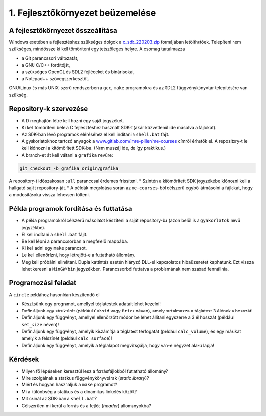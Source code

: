 1. Fejlesztőkörnyezet beüzemelése
=================================

A fejlesztőkörnyezet összeállítása
----------------------------------

Windows esetében a fejlesztéshez szükséges dolgok a `c_sdk_220203.zip <https://www.uni-miskolc.hu/~matip/_downloads/c_sdk_220203.zip>`_ formájában letölthetőek.
Telepíteni nem szükséges, mindössze ki kell tömöríteni egy tetszőleges helyre. A csomag tartalmazza

* a Git parancssori változatát,
* a GNU C/C++ fordítóját,
* a szükséges OpenGL és SDL2 fejléceket és binárisokat,
* a Notepad++ szövegszerkesztőt.

GNU/Linux és más UNIX-szerű rendszerben a ``gcc``, ``make`` programokra és az SDL2 függvénykönyvtár telepítésére van szükség.


Repository-k szervezése
-----------------------

* A D meghajtón létre kell hozni egy saját jegyzéket.
* Ki kell tömöríteni bele a C fejlesztéshez használt SDK-t (akár közvetlenül ide másolva a fájlokat).
* Az SDK-ban lévő programok eléréséhez el kell indítani a ``shell.bat`` fájlt.
* A gyakorlatokhoz tartozó anyagok a `www.gitlab.com/imre-piller/me-courses <https://www.gitlab.com/imre-piller/me-courses>`_ címről érhetők el. A repository-t le kell klónozni a kitömörített SDK-ba. (Nem muszáj ide, de így praktikus.)
* A branch-et át kell váltani a ``grafika`` nevűre:

.. code::

  git checkout -b grafika origin/grafika

A repository-t időszakosan ``pull`` paranccsal érdemes frissíteni.
* Szintén a kitömörített SDK jegyzékébe klónozni kell a hallgató saját repository-ját.
* A példák megoldása során az ``me-courses``-ból célszerű egyből átmásolni a fájlokat, hogy a módosításoka vissza lehessen tölteni.


Példa programok fordítása és futtatása
--------------------------------------

* A példa programokról célszerű másolatot készíteni a saját repository-ba (azon belül is a ``gyakorlatok`` nevű jegyzékbe).
* El kell indítani a ``shell.bat`` fájlt.
* Be kell lépni a parancssorban a megfelelő mappába.
* Ki kell adni egy ``make`` parancsot.
* Le kell ellenőrízni, hogy létrejött-e a futtatható állomány.
* Meg kell próbálni elindítani. Dupla kattintás esetén hiányzó DLL-el kapcsolatos hibaüzenetet kaphatunk. Ezt vissza lehet keresni a ``MinGW/bin`` jegyzékben. Parancssorból futtatva a problémának nem szabad fennállnia.


Programozási feladat
--------------------

A ``circle`` példához hasonlóan készítendő el.

* Készítsünk egy programot, amellyel téglatestek adatait lehet kezelni!
* Definiáljunk egy struktúrát (például ``Cuboid`` vagy ``Brick`` néven), amely tartalmazza a téglatest 3 élének a hosszát!
* Definiáljunk egy függvényt, amellyel ellenőrzött módon be lehet állítani egyszerre a 3 él hosszát (például ``set_size`` néven)!
* Definiáljunk egy függvényt, amelyik kiszámítja a téglatest térfogatát (például ``calc_volume``), és egy másikat amelyik a felszínét (például ``calc_surface``)!
* Definiáljunk egy függvényt, amelyik a téglalapot megvizsgálja, hogy van-e négyzet alakú lapja!


Kérdések
--------

* Milyen fő lépéseken keresztül lesz a forrásfájlokból futtatható állomány?
* Mire szolgálnak a statikus függvénykönyvtárak (*static library*)?
* Miért és hogyan használjuk a ``make`` programot?
* Mi a különbség a statikus és a dinamikus linkelés között?
* Mit csinál az SDK-ban a ``shell.bat``?
* Célszerűen mi kerül a forrás és a fejléc (*header*) állományokba?
